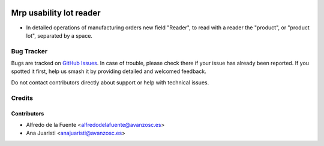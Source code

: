 .. image:: https://img.shields.io/badge/licence-AGPL--3-blue.svg
    :target: http://www.gnu.org/licenses/agpl-3.0-standalone.html
    :alt: License: AGPL-3

========================
Mrp usability lot reader
========================

* In detailed operations of manufacturing orders new field "Reader", to read
  with a reader the "product", or "product lot", separated by a space.

Bug Tracker
===========

Bugs are tracked on `GitHub Issues
<https://github.com/avanzosc/mrp-addons/issues>`_. In case of trouble,
please check there if your issue has already been reported. If you spotted
it first, help us smash it by providing detailed and welcomed feedback.

Do not contact contributors directly about support or help with technical issues.

Credits
=======

Contributors
------------

* Alfredo de la Fuente <alfredodelafuente@avanzosc.es>
* Ana Juaristi <anajuaristi@avanzosc.es>
